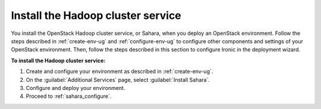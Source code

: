 
.. _sahara-install:

Install the Hadoop cluster service
----------------------------------

You install the OpenStack Hadoop cluster service, or Sahara, when you
deploy an OpenStack
environment. Follow the steps described in :ref:`create-env-ug` and
:ref:`configure-env-ug` to configure other components and settings of your
OpenStack environment. Then, follow the steps described in this section to
configure Ironic in the deployment wizard.

**To install the Hadoop cluster service:**

#. Create and configure your environment as described in :ref:`create-env-ug`.
#. On the :guilabel:`Additional Services` page, select
   :guilabel:`Install Sahara`.
#. Configure and deploy your environment.
#. Proceed to :ref:`sahara_configure`.
